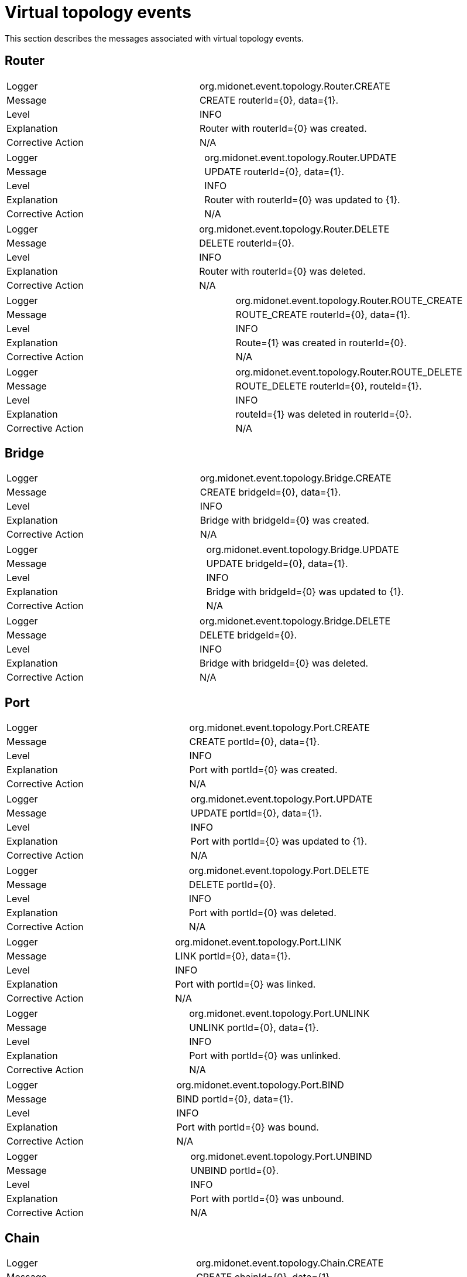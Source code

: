[[topology_events]]
= Virtual topology events

This section describes the messages associated with virtual topology events.

++++
<?dbhtml stop-chunking?>
++++

== Router

|===============
|Logger|org.midonet.event.topology.Router.CREATE
|Message|CREATE routerId={0}, data={1}.
|Level|INFO
|Explanation|Router with routerId={0} was created.
|Corrective Action|N/A
|===============

|===============
|Logger|org.midonet.event.topology.Router.UPDATE
|Message|UPDATE routerId={0}, data={1}.
|Level|INFO
|Explanation|Router with routerId={0} was updated to {1}.
|Corrective Action|N/A
|===============

|===============
|Logger|org.midonet.event.topology.Router.DELETE
|Message|DELETE routerId={0}.
|Level|INFO
|Explanation|Router with routerId={0} was deleted.
|Corrective Action|N/A
|===============

|===============
|Logger|org.midonet.event.topology.Router.ROUTE_CREATE
|Message|ROUTE_CREATE routerId={0}, data={1}.
|Level|INFO
|Explanation|Route={1} was created in routerId={0}.
|Corrective Action|N/A
|===============

|===============
|Logger|org.midonet.event.topology.Router.ROUTE_DELETE
|Message|ROUTE_DELETE routerId={0}, routeId={1}.
|Level|INFO
|Explanation|routeId={1} was deleted in routerId={0}.
|Corrective Action|N/A
|===============

== Bridge

|===============
|Logger|org.midonet.event.topology.Bridge.CREATE
|Message|CREATE bridgeId={0}, data={1}.
|Level|INFO
|Explanation|Bridge with bridgeId={0} was created.
|Corrective Action|N/A
|===============

|===============
|Logger|org.midonet.event.topology.Bridge.UPDATE
|Message|UPDATE bridgeId={0}, data={1}.
|Level|INFO
|Explanation|Bridge with bridgeId={0} was updated to {1}.
|Corrective Action|N/A
|===============

|===============
|Logger|org.midonet.event.topology.Bridge.DELETE
|Message|DELETE bridgeId={0}.
|Level|INFO
|Explanation|Bridge with bridgeId={0} was deleted.
|Corrective Action|N/A
|===============

== Port

|===============
|Logger|org.midonet.event.topology.Port.CREATE
|Message|CREATE portId={0}, data={1}.
|Level|INFO
|Explanation|Port with portId={0} was created.
|Corrective Action|N/A
|===============

|===============
|Logger|org.midonet.event.topology.Port.UPDATE
|Message|UPDATE portId={0}, data={1}.
|Level|INFO
|Explanation|Port with portId={0} was updated to {1}.
|Corrective Action|N/A
|===============

|===============
|Logger|org.midonet.event.topology.Port.DELETE
|Message|DELETE portId={0}.
|Level|INFO
|Explanation|Port with portId={0} was deleted.
|Corrective Action|N/A
|===============

|===============
|Logger|org.midonet.event.topology.Port.LINK
|Message|LINK portId={0}, data={1}.
|Level|INFO
|Explanation|Port with portId={0} was linked.
|Corrective Action|N/A
|===============

|===============
|Logger|org.midonet.event.topology.Port.UNLINK
|Message|UNLINK portId={0}, data={1}.
|Level|INFO
|Explanation|Port with portId={0} was unlinked.
|Corrective Action|N/A
|===============

|===============
|Logger|org.midonet.event.topology.Port.BIND
|Message|BIND portId={0}, data={1}.
|Level|INFO
|Explanation|Port with portId={0} was bound.
|Corrective Action|N/A
|===============

|===============
|Logger|org.midonet.event.topology.Port.UNBIND
|Message|UNBIND portId={0}.
|Level|INFO
|Explanation|Port with portId={0} was unbound.
|Corrective Action|N/A
|===============

== Chain

|===============
|Logger|org.midonet.event.topology.Chain.CREATE
|Message|CREATE chainId={0}, data={1}.
|Level|INFO
|Explanation|Chain with chainId={0} was created.
|Corrective Action|N/A
|===============

|===============
|Logger|org.midonet.event.topology.Chain.DELETE
|Message|DELETE chainId={0}.
|Level|INFO
|Explanation|Chain with chainId={0} was deleted.
|Corrective Action|N/A
|===============

== Rule

|===============
|Logger|org.midonet.event.topology.Rule.CREATE
|Message|CREATE ruleId={0}, data={1}.
|Level|INFO
|Explanation|Rule with ruleId={0} was created.
|Corrective Action|N/A
|===============

|===============
|Logger|org.midonet.event.topology.Rule.DELETE
|Message|DELETE ruleId={0}.
|Level|INFO
|Explanation|Rule with ruleId={0} was deleted.
|Corrective Action|N/A
|===============

== Tunnel Zone

|===============
|Logger|org.midonet.event.topology.TunnelZone.CREATE
|Message|CREATE tunnelZoneId={0}, data={1}.
|Level|INFO
|Explanation|TunnelZone with tunnelZoneId={0} was created.
|Corrective Action|N/A
|===============

|===============
|Logger|org.midonet.event.topology.TunnelZone.UPDATE
|Message|UPDATE tunnelZoneId={0}, data={1}.
|Level|INFO
|Explanation|TunnelZone with tunnelZoneId={0} was updated to {1}.
|Corrective Action|N/A
|===============

|===============
|Logger|org.midonet.event.topology.TunnelZone.DELETE
|Message|DELETE tunnelZoneId={0}.
|Level|INFO
|Explanation|TunnelZone with tunnelZoneId={0} was deleted.
|Corrective Action|N/A
|===============

|===============
|Logger|org.midonet.event.topology.TunnelZone.MEMBER_CREATE
|Message|MEMBER_CREATE tunnelZoneId={0}, data={1}.
|Level|INFO
|Explanation|TunnelZone member={1} was added to tunnelZoneId={0}.
|Corrective Action|N/A
|===============

|===============
|Logger|org.midonet.event.topology.TunnelZone.MEMBER_DELETE
|Message|MEMBER_DELETE tunnelZoneId={0}, data={1}.
|Level|INFO
|Explanation|TunnelZone member={1} was deleted from tunnelZoneId={0}.
|Corrective Action|N/A
|===============

== BGP

|===============
|Logger|org.midonet.event.topology.Bgp.CREATE
|Message|CREATE bgpId={0}, data={1}.
|Level|INFO
|Explanation|Bgp with bgpId={0} was created.
|Corrective Action|N/A
|===============

|===============
|Logger|org.midonet.event.topology.Bgp.UPDATE
|Message|UPDATE bgpId={0}, data={1}.
|Level|INFO
|Explanation|Bgp with bgpId={0} was updated to {1}.
|Corrective Action|N/A
|===============

|===============
|Logger|org.midonet.event.topology.Bgp.DELETE
|Message|DELETE bgpId={0}.
|Level|INFO
|Explanation|Bgp with bgpId={0} was deleted.
|Corrective Action|N/A
|===============

|===============
|Logger|org.midonet.event.topology.Bgp.ROUTE_CREATE
|Message|ROUTE_CREATE bgpId={0}, data={1}.
|Level|INFO
|Explanation|Route={1} was added to bgpId={0}.
|Corrective Action|N/A
|===============

|===============
|Logger|org.midonet.event.topology.Bgp.ROUTE_DELETE
|Message|ROUTE_DELETE bgpId={0}, data={1}.
|Level|INFO
|Explanation|Route={1} was deleted from bgpId={0}.
|Corrective Action|N/A
|===============

== LoadBalancer

|===============
|Logger|org.midonet.event.topology.LoadBalancer.CREATE
|Message|CREATE loadBalancerId={0}, data={1}.
|Level|INFO
|Explanation|LoadBalancer with loadBalancerId={0} was created.
|Corrective Action|N/A
|===============

|===============
|Logger|org.midonet.event.topology.LoadBalancer.UPDATE
|Message|UPDATE loadBalancerId={0}, data={1}.
|Level|INFO
|Explanation|LoadBalancer with loadBalancerId={0} was updated to {1}.
|Corrective Action|N/A
|===============

|===============
|Logger|org.midonet.event.topology.LoadBalancer.DELETE
|Message|DELETE loadBalancerId={0}.
|Level|INFO
|Explanation|LoadBalancer with loadBalancerId={0} was deleted.
|Corrective Action|N/A
|===============

== VIP

|===============
|Logger|org.midonet.event.topology.VIP.CREATE
|Message|CREATE vipId={0}, data={1}.
|Level|INFO
|Explanation|VIP with vipId={0} was created.
|Corrective Action|N/A
|===============

|===============
|Logger|org.midonet.event.topology.VIP.UPDATE
|Message|UPDATE vipId={0}, data={1}.
|Level|INFO
|Explanation|VIP with vipId={0} was updated to {1}.
|Corrective Action|N/A
|===============

|===============
|Logger|org.midonet.event.topology.VIP.DELETE
|Message|DELETE vipId={0}.
|Level|INFO
|Explanation|VIP with vipId={0} was deleted.
|Corrective Action|N/A
|===============

== Pool

|===============
|Logger|org.midonet.event.topology.Pool.CREATE
|Message|CREATE poolId={0}, data={1}.
|Level|INFO
|Explanation|Pool with poolId={0} was created.
|Corrective Action|N/A
|===============

|===============
|Logger|org.midonet.event.topology.Pool.UPDATE
|Message|UPDATE poolId={0}, data={1}.
|Level|INFO
|Explanation|Pool with poolId={0} was updated to {1}.
|Corrective Action|N/A
|===============

|===============
|Logger|org.midonet.event.topology.Pool.DELETE
|Message|DELETE poolId={0}.
|Level|INFO
|Explanation|Pool with poolId={0} was deleted.
|Corrective Action|N/A
|===============

== PoolMember

|===============
|Logger|org.midonet.event.topology.PoolMember.CREATE
|Message|CREATE poolMemberId={0}, data={1}.
|Level|INFO
|Explanation|PoolMember with poolMemberId={0} was created.
|Corrective Action|N/A
|===============

|===============
|Logger|org.midonet.event.topology.PoolMember.UPDATE
|Message|UPDATE poolMemberId={0}, data={1}.
|Level|INFO
|Explanation|PoolMember with poolMemberId={0} was updated to {1}.
|Corrective Action|N/A
|===============

|===============
|Logger|org.midonet.event.topology.PoolMember.DELETE
|Message|DELETE poolMemberId={0}.
|Level|INFO
|Explanation|PoolMember with poolMemberId={0} was deleted.
|Corrective Action|N/A
|===============

== HealthMonitor

|===============
|Logger|org.midonet.event.topology.HealthMonitor.CREATE
|Message|CREATE healthMonitorId={0}, data={1}.
|Level|INFO
|Explanation|HealthMonitor with healthMonitorId={0} was created.
|Corrective Action|N/A
|===============

|===============
|Logger|org.midonet.event.topology.HealthMonitor.UPDATE
|Message|UPDATE healthMonitorId={0}, data={1}.
|Level|INFO
|Explanation|HealthMonitor with healthMonitorId={0} was updated to {1}.
|Corrective Action|N/A
|===============

|===============
|Logger|org.midonet.event.topology.HealthMonitor.DELETE
|Message|DELETE healthMonitorId={0}.
|Level|INFO
|Explanation|HealthMonitor with healthMonitorId={0} was deleted.
|Corrective Action|N/A
|===============
